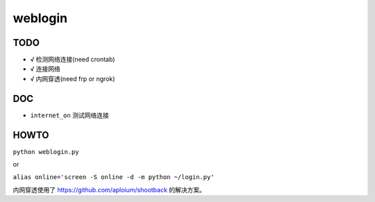 weblogin
=========

TODO
-----

- √ 检测网络连接(need crontab)
- √ 连接网络
- √ 内网穿透(need frp or ngrok)


DOC
----

- ``internet_on`` 测试网络连接


HOWTO
-----

``python weblogin.py``

or

``alias online='screen -S online -d -m python ~/login.py'``


内网穿透使用了 https://github.com/aploium/shootback 的解决方案。
